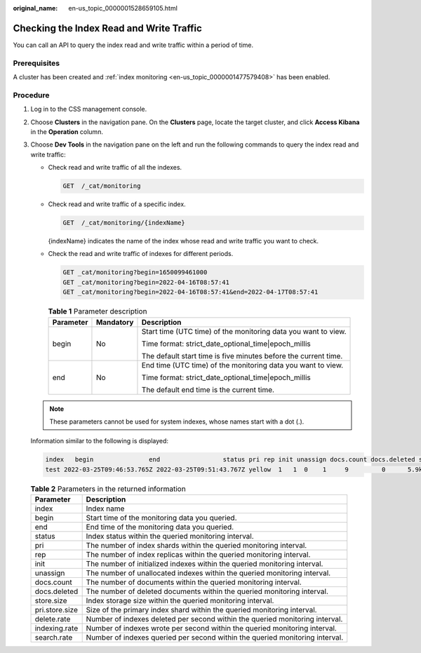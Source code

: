 :original_name: en-us_topic_0000001528659105.html

.. _en-us_topic_0000001528659105:

Checking the Index Read and Write Traffic
=========================================

You can call an API to query the index read and write traffic within a period of time.

Prerequisites
-------------

A cluster has been created and :ref:`index monitoring <en-us_topic_0000001477579408>` has been enabled.

Procedure
---------

#. Log in to the CSS management console.

#. Choose **Clusters** in the navigation pane. On the **Clusters** page, locate the target cluster, and click **Access Kibana** in the **Operation** column.

#. Choose **Dev Tools** in the navigation pane on the left and run the following commands to query the index read and write traffic:

   -  Check read and write traffic of all the indexes.

      .. code-block:: text

         GET  /_cat/monitoring

   -  Check read and write traffic of a specific index.

      .. code-block:: text

         GET  /_cat/monitoring/{indexName}

      {indexName} indicates the name of the index whose read and write traffic you want to check.

   -  Check the read and write traffic of indexes for different periods.

      .. code-block:: text

         GET _cat/monitoring?begin=1650099461000
         GET _cat/monitoring?begin=2022-04-16T08:57:41
         GET _cat/monitoring?begin=2022-04-16T08:57:41&end=2022-04-17T08:57:41

      .. table:: **Table 1** Parameter description

         +-----------------------+-----------------------+-----------------------------------------------------------------+
         | Parameter             | Mandatory             | Description                                                     |
         +=======================+=======================+=================================================================+
         | begin                 | No                    | Start time (UTC time) of the monitoring data you want to view.  |
         |                       |                       |                                                                 |
         |                       |                       | Time format: strict_date_optional_time|epoch_millis             |
         |                       |                       |                                                                 |
         |                       |                       | The default start time is five minutes before the current time. |
         +-----------------------+-----------------------+-----------------------------------------------------------------+
         | end                   | No                    | End time (UTC time) of the monitoring data you want to view.    |
         |                       |                       |                                                                 |
         |                       |                       | Time format: strict_date_optional_time|epoch_millis             |
         |                       |                       |                                                                 |
         |                       |                       | The default end time is the current time.                       |
         +-----------------------+-----------------------+-----------------------------------------------------------------+

   .. note::

      These parameters cannot be used for system indexes, whose names start with a dot (.).

   Information similar to the following is displayed:

   .. code-block::

      index   begin               end                 status pri rep init unassign docs.count docs.deleted store.size pri.store.size delete.rate indexing.rate search.rate
      test 2022-03-25T09:46:53.765Z 2022-03-25T09:51:43.767Z yellow  1   1  0    1     9         0      5.9kb        5.9kb         0/s           0/s         0/s

   .. table:: **Table 2** Parameters in the returned information

      +----------------+------------------------------------------------------------------------------+
      | Parameter      | Description                                                                  |
      +================+==============================================================================+
      | index          | Index name                                                                   |
      +----------------+------------------------------------------------------------------------------+
      | begin          | Start time of the monitoring data you queried.                               |
      +----------------+------------------------------------------------------------------------------+
      | end            | End time of the monitoring data you queried.                                 |
      +----------------+------------------------------------------------------------------------------+
      | status         | Index status within the queried monitoring interval.                         |
      +----------------+------------------------------------------------------------------------------+
      | pri            | The number of index shards within the queried monitoring interval.           |
      +----------------+------------------------------------------------------------------------------+
      | rep            | The number of index replicas within the queried monitoring interval.         |
      +----------------+------------------------------------------------------------------------------+
      | init           | The number of initialized indexes within the queried monitoring interval.    |
      +----------------+------------------------------------------------------------------------------+
      | unassign       | The number of unallocated indexes within the queried monitoring interval.    |
      +----------------+------------------------------------------------------------------------------+
      | docs.count     | The number of documents within the queried monitoring interval.              |
      +----------------+------------------------------------------------------------------------------+
      | docs.deleted   | The number of deleted documents within the queried monitoring interval.      |
      +----------------+------------------------------------------------------------------------------+
      | store.size     | Index storage size within the queried monitoring interval.                   |
      +----------------+------------------------------------------------------------------------------+
      | pri.store.size | Size of the primary index shard within the queried monitoring interval.      |
      +----------------+------------------------------------------------------------------------------+
      | delete.rate    | Number of indexes deleted per second within the queried monitoring interval. |
      +----------------+------------------------------------------------------------------------------+
      | indexing.rate  | Number of indexes wrote per second within the queried monitoring interval.   |
      +----------------+------------------------------------------------------------------------------+
      | search.rate    | Number of indexes queried per second within the queried monitoring interval. |
      +----------------+------------------------------------------------------------------------------+
